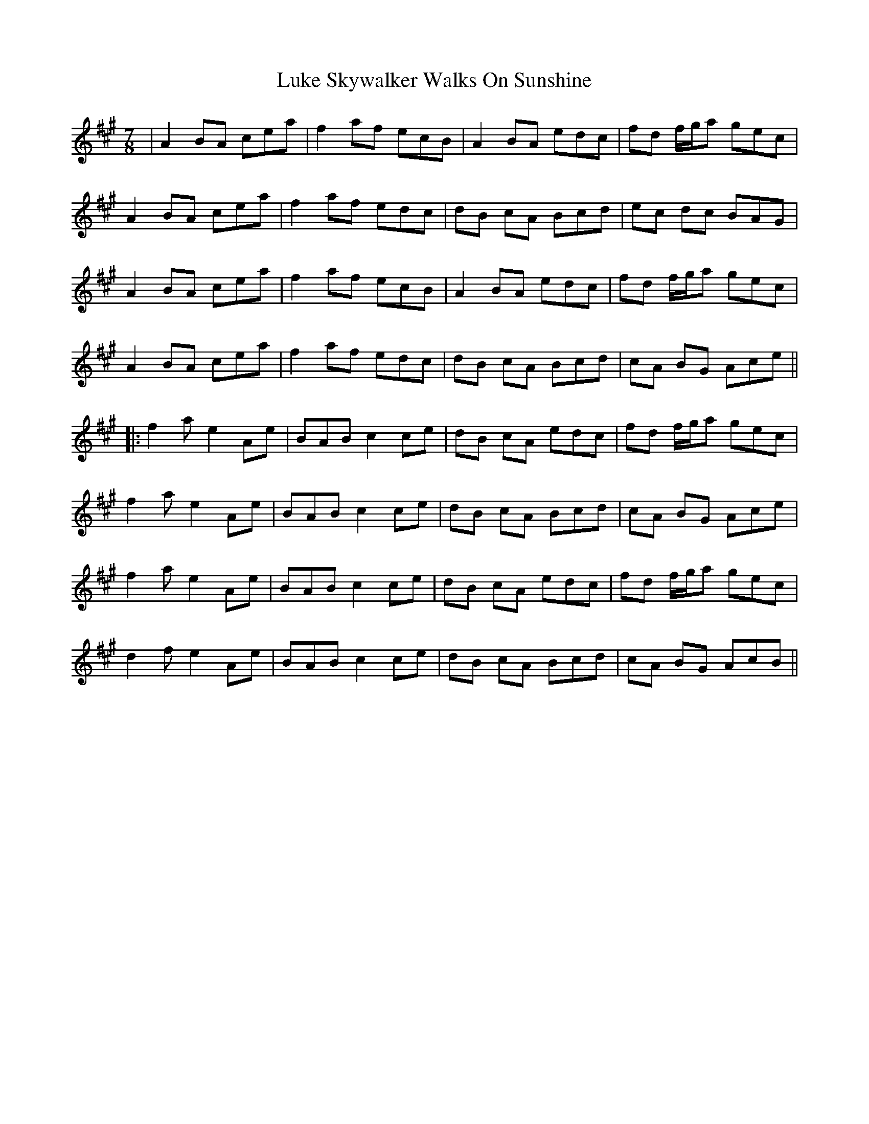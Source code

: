 X: 1
T: Luke Skywalker Walks On Sunshine
Z: bdh
S: https://thesession.org/tunes/15398#setting28790
R: jig
M: 6/8
L: 1/8
K: Amaj
M: 7/8
| A2 BA cea | f2 af ecB | A2 BA edc | fd f/2g/2a gec |
A2 BA cea | f2 af edc | dB cA Bcd | ec dc BAG |
A2 BA cea | f2 af ecB | A2 BA edc | fd f/2g/2a gec |
A2 BA cea | f2 af edc | dB cA Bcd | cA BG Ace ||
|: f2a e2 Ae | BAB c2 ce | dB cA edc | fd f/2g/2a gec |
f2a e2 Ae | BAB c2 ce | dB cA Bcd | cA BG Ace |
f2a e2 Ae | BAB c2 ce | dB cA edc | fd f/2g/2a gec |
d2f e2 Ae | BAB c2 ce | dB cA Bcd | cA BG AcB ||
